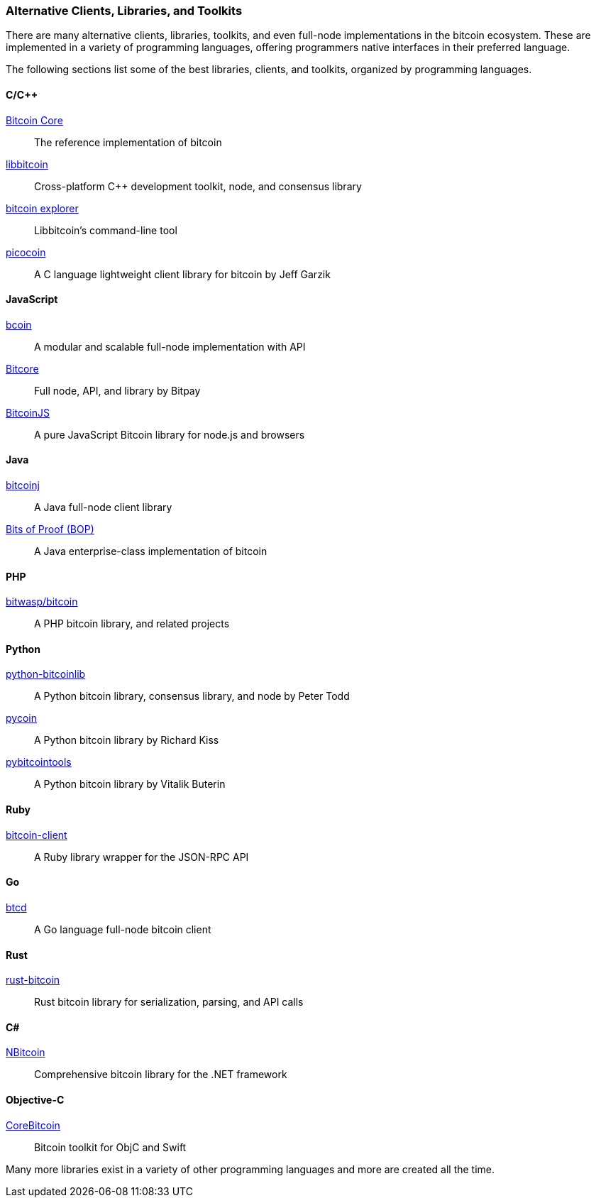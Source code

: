 [[alt_libraries]]
=== Alternative Clients, Libraries, and Toolkits

((("Bitcoin Core", "alternatives to", id="BCalt03")))((("clients, libraries, and toolkits", id="clients03")))((("libraries, clients, and toolkits", id="librar03")))((("toolkits, libraries, and clients", id="toolkit03")))((("third-party API clients", id="thirdpart03")))There are many alternative clients, libraries, toolkits, and even full-node implementations in the bitcoin ecosystem. These are implemented in a variety of programming languages, offering programmers native interfaces in their preferred language.

The following sections list some of the best libraries, clients, and toolkits, organized by programming languages.

==== C/C++
https://github.com/bitcoin/bitcoin[Bitcoin Core] :: The reference implementation of bitcoin
https://github.com/libbitcoin/libbitcoin[libbitcoin]:: Cross-platform C++ development toolkit, node, and consensus library
https://github.com/libbitcoin/libbitcoin-explorer[bitcoin explorer]:: Libbitcoin's command-line tool
https://github.com/jgarzik/picocoin[picocoin]:: A C language lightweight client library for bitcoin by Jeff Garzik

==== JavaScript
http://bcoin.io/[bcoin]:: A modular and scalable full-node implementation with API
https://bitcore.io/[Bitcore] :: Full node, API, and library by Bitpay
https://github.com/bitcoinjs/bitcoinjs-lib[BitcoinJS] :: A pure JavaScript Bitcoin library for node.js and browsers

==== Java
https://bitcoinj.github.io[bitcoinj]:: A Java full-node client library
https://bitsofproof.com[Bits of Proof (BOP)]:: A Java enterprise-class implementation of bitcoin

==== PHP
https://github.com/bit-wasp/bitcoin-php[bitwasp/bitcoin]:: A PHP bitcoin library, and related projects

==== Python
https://github.com/petertodd/python-bitcoinlib[python-bitcoinlib]::  A Python bitcoin library, consensus library, and node by Peter Todd
https://github.com/richardkiss/pycoin[pycoin]:: A Python bitcoin library by Richard Kiss
https://github.com/vbuterin/pybitcointools[pybitcointools]:: A Python bitcoin library by Vitalik Buterin

==== Ruby
https://github.com/sinisterchipmunk/bitcoin-client[bitcoin-client]:: A Ruby library wrapper for the JSON-RPC API

==== Go
https://github.com/btcsuite/btcd[btcd]:: A Go language full-node bitcoin client

==== Rust
https://github.com/apoelstra/rust-bitcoin[rust-bitcoin]:: Rust bitcoin library for serialization, parsing, and API calls

==== C#
https://github.com/MetacoSA/NBitcoin[NBitcoin]:: Comprehensive bitcoin library for the .NET framework

==== Objective-C
https://github.com/oleganza/CoreBitcoin[CoreBitcoin]:: Bitcoin toolkit for ObjC and Swift

Many more libraries exist in a variety of other programming languages and more are created all the time.((("", startref="BCalt03")))((("", startref="clients03")))((("", startref="thirdpart03")))((("", startref="toolkit03")))((("", startref="librar03")))
